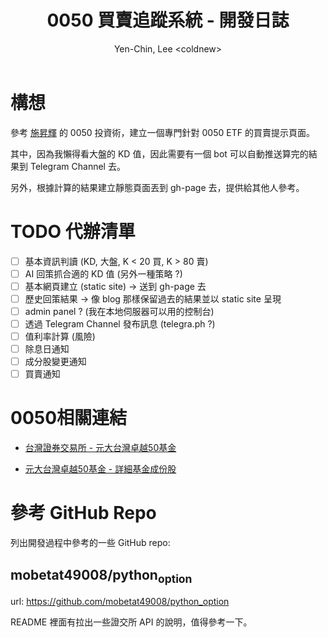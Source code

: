 #+TITLE: 0050 買賣追蹤系統 - 開發日誌
#+AUTHOR: Yen-Chin, Lee <coldnew>

* 構想

 參考 [[http://search.books.com.tw/search/query/key/%25E6%2596%25BD%25E6%2598%2587%25E8%25BC%259D/adv_author/1/][施昇輝]] 的 0050 投資術，建立一個專門針對 0050 ETF 的買賣提示頁面。

 其中，因為我懶得看大盤的 KD 值，因此需要有一個 bot 可以自動推送算完的結果到 Telegram Channel 去。

 另外，根據計算的結果建立靜態頁面丟到 gh-page 去，提供給其他人參考。

* TODO 代辦清單

- [ ] 基本資訊判讀 (KD, 大盤, K < 20 買, K > 80 賣)
- [ ] AI 回策抓合適的 KD 值 (另外一種策略 ?)
- [ ] 基本網頁建立 (static site) -> 送到 gh-page 去
- [ ] 歷史回策結果 -> 像 blog 那樣保留過去的結果並以 static site 呈現
- [ ] admin panel ? (我在本地伺服器可以用的控制台)
- [ ] 透過 Telegram Channel 發布訊息 (telegra.ph ?)
- [ ] 值利率計算 (風險)
- [ ] 除息日通知
- [ ] 成分股變更通知
- [ ] 買賣通知

* 0050相關連結

- [[http://www.twse.com.tw/zh/ETF/fund/0050][台灣證券交易所 - 元大台灣卓越50基金]]

- [[http://www.p-shares.com/#/FundWeights/1066][元大台灣卓越50基金 - 詳細基金成份股]]

* 參考 GitHub Repo

列出開發過程中參考的一些 GitHub repo:

** mobetat49008/python_option

url: https://github.com/mobetat49008/python_option

README 裡面有拉出一些證交所 API 的說明，值得參考一下。
